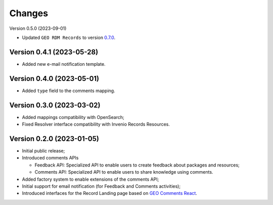 ..
    This file is part of GEO Knowledge Hub User's Feedback Component.
    Copyright 2021 GEO Secretariat.

    GEO Knowledge Hub User's Feedback Component is free software; you can redistribute it and/or modify it
    under the terms of the MIT License; see LICENSE file for more details.


Changes
=======

Version 0.5.0 (2023-09-01)

- Updated ``GEO RDM Records`` to version `0.7.0 <https://github.com/geo-knowledge-hub/geo-rdm-records/blob/master/CHANGES.rst#version-070-2023-09-01>`_.

Version 0.4.1 (2023-05-28)
--------------------------

- Added new e-mail notification template.

Version 0.4.0 (2023-05-01)
--------------------------

- Added ``type`` field to the comments mapping.

Version 0.3.0 (2023-03-02)
--------------------------

- Added mappings compatibility with OpenSearch;
- Fixed Resolver interface compatibility with Invenio Records Resources.

Version 0.2.0 (2023-01-05)
--------------------------

- Initial public release;
- Introduced comments APIs

  - Feedback API: Specialized API to enable users to create feedback about packages and resources;
  - Comments API: Specialized API to enable users to share knowledge using comments.

- Added factory system to enable extensions of the comments API;
- Initial support for email notification (for Feedback and Comments activities);
- Introduced interfaces for the Record Landing page based on `GEO Comments React <https://github.com/geo-knowledge-hub/geo-comments-react>`_.

